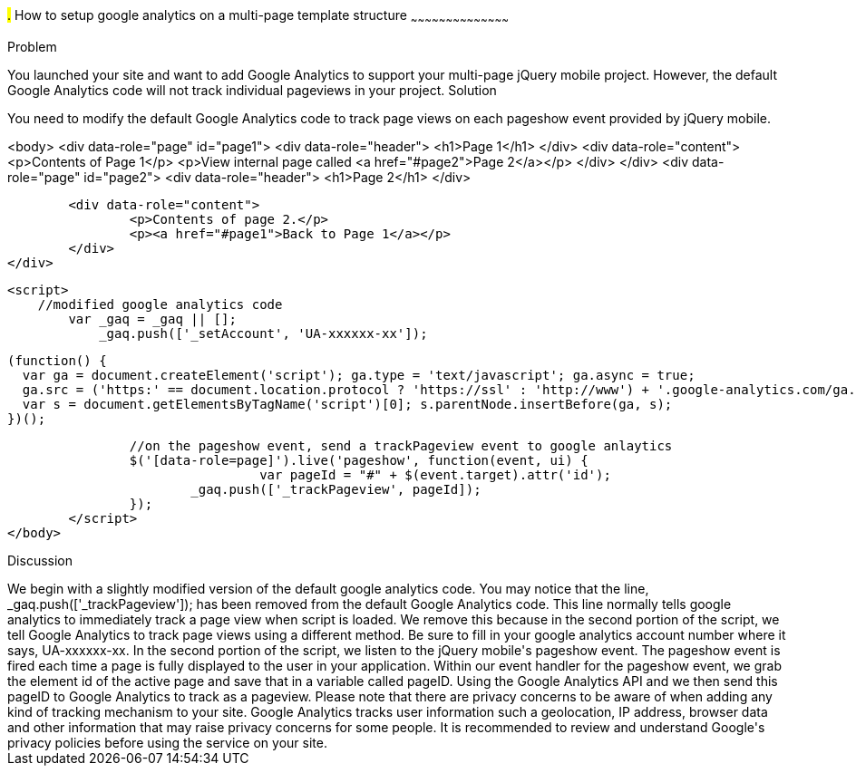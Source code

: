 ////
Author: Scott Murphy <stmhawaii@gmail.com>
Bio: Scott Murphy is an interaction designer and front-end developer living in Honolulu, Hawaii.  You can follow him on github.com/uxder
////

#.# How to setup google analytics on a multi-page template structure
~~~~~~~~~~~~~~~~~~~~~~~~~~~~~~~~~~~~~~~~~~

Problem
++++++++++++++++++++++++++++++++++++++++++++
You launched your site and want to add Google Analytics to support your multi-page jQuery mobile project.  However, the default Google Analytics code will not track individual pageviews in your project.

Solution
++++++++++++++++++++++++++++++++++++++++++++
You need to modify the default Google Analytics code to track page views on each pageshow event provided by jQuery mobile.  

<body>
	<div data-role="page" id="page1">
		<div data-role="header">
			<h1>Page 1</h1>
		</div>
		<div data-role="content">	
			<p>Contents of Page 1</p>		
			<p>View internal page called <a href="#page2">Page 2</a></p>	
		</div>
	</div>
	<div data-role="page" id="page2">
		<div data-role="header">
			<h1>Page 2</h1>
		</div>

		<div data-role="content">	
			<p>Contents of page 2.</p>		
			<p><a href="#page1">Back to Page 1</a></p>	
		</div>
	</div>
	
	<script>
	    //modified google analytics code
		var _gaq = _gaq || [];
		    _gaq.push(['_setAccount', 'UA-xxxxxx-xx']);

		    (function() {
		      var ga = document.createElement('script'); ga.type = 'text/javascript'; ga.async = true;
		      ga.src = ('https:' == document.location.protocol ? 'https://ssl' : 'http://www') + '.google-analytics.com/ga.js';
		      var s = document.getElementsByTagName('script')[0]; s.parentNode.insertBefore(ga, s);
		    })();
		
		//on the pageshow event, send a trackPageview event to google anlaytics
		$('[data-role=page]').live('pageshow', function(event, ui) {
				 var pageId = "#" + $(event.target).attr('id');
		        _gaq.push(['_trackPageview', pageId]);
		});
	</script>
</body>

Discussion
++++++++++++++++++++++++++++++++++++++++++++
We begin with a slightly modified version of the default google analytics code.  You may notice that the line, _gaq.push(['_trackPageview']); has been removed from the default Google Analytics code.  This line normally tells google analytics to immediately track a page view when script is loaded.  We remove this because in the second portion of the script, we tell Google Analytics to track page views using a different method.  Be sure to fill in your google analytics account number where it says, UA-xxxxxx-xx.

In the second portion of the script, we listen to the jQuery mobile's pageshow event.  The pageshow event is fired each time a page is fully displayed to the user in your application.  Within our event handler for the pageshow event, we grab the element id of the active page and save that in a variable called pageID.  Using the Google Analytics API and we then send this pageID to Google Analytics to track as a pageview.

Please note that there are privacy concerns to be aware of when adding any kind of tracking mechanism to your site.  Google Analytics tracks user information such a geolocation, IP address, browser data and other information that may raise privacy concerns for some people.  It is recommended to review and understand Google's privacy policies before using the service on your site.






